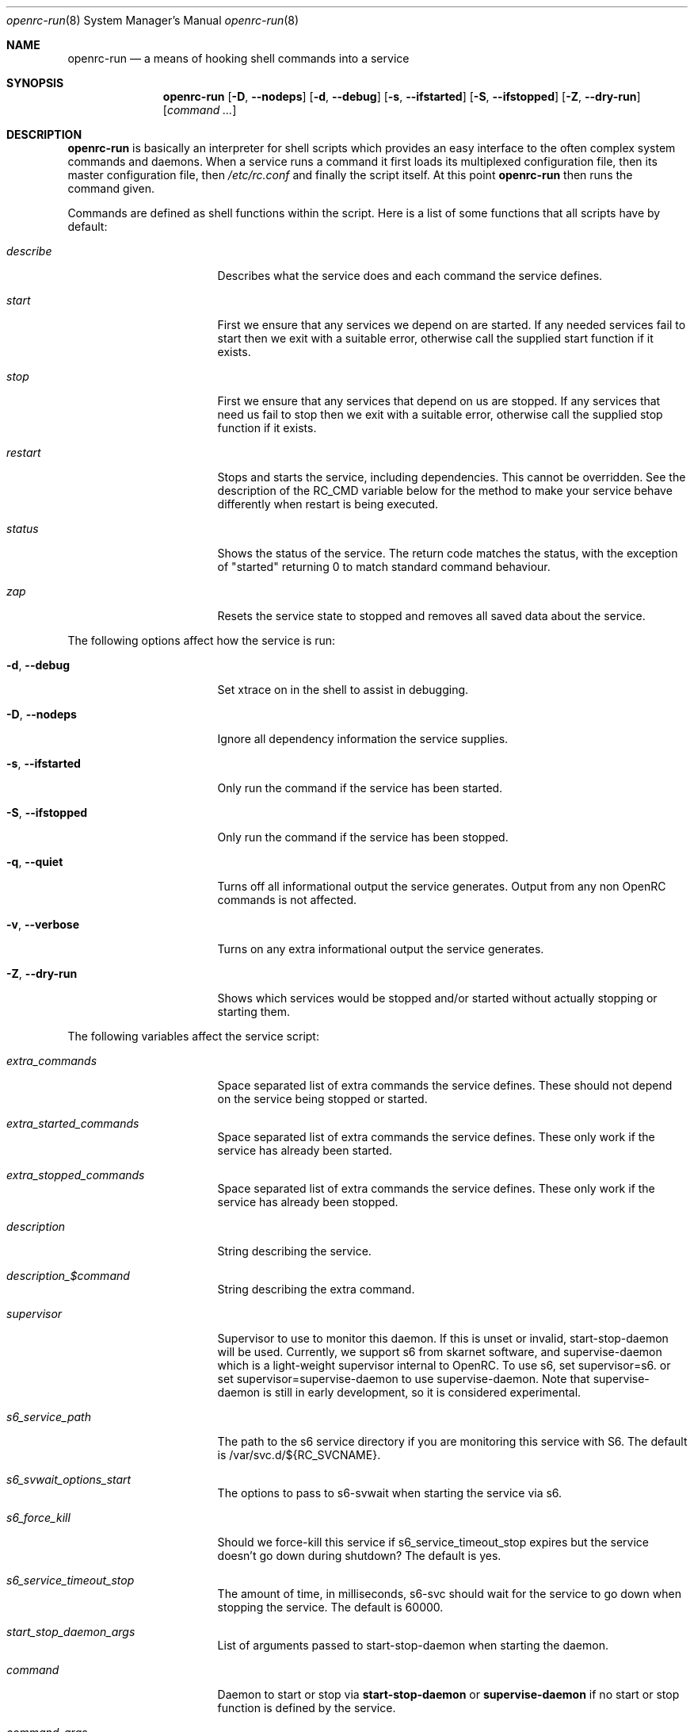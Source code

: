 .\" Copyright (c) 2007-2015 The OpenRC Authors.
.\" See the Authors file at the top-level directory of this distribution and
.\" https://github.com/OpenRC/openrc/blob/master/AUTHORS
.\"
.\" This file is part of OpenRC. It is subject to the license terms in
.\" the LICENSE file found in the top-level directory of this
.\" distribution and at https://github.com/OpenRC/openrc/blob/master/LICENSE
.\" This file may not be copied, modified, propagated, or distributed
.\"    except according to the terms contained in the LICENSE file.
.\"
.Dd November 30, 2017
.Dt openrc-run 8 SMM
.Os OpenRC
.Sh NAME
.Nm openrc-run
.Nd a means of hooking shell commands into a service
.Sh SYNOPSIS
.Nm
.Op Fl D , -nodeps
.Op Fl d , -debug
.Op Fl s , -ifstarted
.Op Fl S , -ifstopped
.Op Fl Z , -dry-run
.Op Ar command ...
.Sh DESCRIPTION
.Nm
is basically an interpreter for shell scripts which provides an easy interface
to the often complex system commands and daemons.
When a service runs a command it first loads its multiplexed configuration
file, then its master configuration file, then
.Pa /etc/rc.conf
and finally the script itself. At this point
.Nm
then runs the command given.
.Pp
Commands are defined as shell functions within the script. Here is a list of
some functions that all scripts have by default:
.Bl -tag -width "RC_DEFAULTLEVEL"
.It Ar describe
Describes what the service does and each command the service defines.
.It Ar start
First we ensure that any services we depend on are started. If any needed
services fail to start then we exit with a suitable error, otherwise call the
supplied start function if it exists.
.It Ar stop
First we ensure that any services that depend on us are stopped. If any
services that need us fail to stop then we exit with a suitable error,
otherwise call the supplied stop function if it exists.
.It Ar restart
Stops and starts the service, including dependencies. This cannot be
overridden. See the description of the RC_CMD variable below for the
method to make your service behave differently when restart is being
executed.
.It Ar status
Shows the status of the service. The return code matches the status, with the
exception of "started" returning 0 to match standard command behaviour.
.It Ar zap
Resets the service state to stopped and removes all saved data about the
service.
.El
.Pp
The following options affect how the service is run:
.Bl -tag -width "RC_DEFAULTLEVEL"
.It Fl d , -debug
Set xtrace on in the shell to assist in debugging.
.It Fl D , -nodeps
Ignore all dependency information the service supplies.
.It Fl s , -ifstarted
Only run the command if the service has been started.
.It Fl S , -ifstopped
Only run the command if the service has been stopped.
.It Fl q , -quiet
Turns off all informational output the service generates.
Output from any non OpenRC commands is not affected.
.It Fl v , -verbose
Turns on any extra informational output the service generates.
.It Fl Z , -dry-run
Shows which services would be stopped and/or started without actually stopping
or starting them.
.El
.Pp
The following variables affect the service script:
.Bl -tag -width "RC_DEFAULTLEVEL"
.It Ar extra_commands
Space separated list of extra commands the service defines. These should
not depend on the service being stopped or started.
.It Ar extra_started_commands
Space separated list of extra commands the service defines. These only work if
the service has already been started.
.It Ar extra_stopped_commands
Space separated list of extra commands the service defines. These only work if
the service has already been stopped.
.It Ar description
String describing the service.
.It Ar description_$command
String describing the extra command.
.It Ar supervisor
Supervisor to use to monitor this daemon. If this is unset or invalid,
start-stop-daemon will be used.
Currently, we support s6 from skarnet software, and supervise-daemon
which is a light-weight supervisor internal to OpenRC.
To use s6, set
supervisor=s6.
or set
supervisor=supervise-daemon
to use supervise-daemon.
Note that supervise-daemon is still in early development, so it is
considered experimental.
.It Ar s6_service_path
The path to the s6 service directory if you are monitoring this service
with S6. The default is /var/svc.d/${RC_SVCNAME}.
.It Ar s6_svwait_options_start
The options to pass to s6-svwait when starting the service via s6.
.It Ar s6_force_kill
Should we force-kill this service if s6_service_timeout_stop expires
but the service doesn't go down during shutdown? The default is yes.
.It Ar s6_service_timeout_stop
The amount of time, in milliseconds, s6-svc should wait for the service
to go down when stopping the service. The default is 60000.
.It Ar start_stop_daemon_args
List of arguments passed to start-stop-daemon when starting the daemon.
.It Ar command
Daemon to start or stop via
.Nm start-stop-daemon
or
.Nm supervise-daemon
if no start or stop function is defined by the service.
.It Ar command_args
List of arguments to pass to the daemon when starting via
.Nm start-stop-daemon .
.It Ar command_args_background
This variable should be used if the daemon you are starting with
.Xr start-stop-daemon 8
runs in the foreground by default but has its own command line options
to request that it background and write a pid file. It should be set to
those options. It should not be used at the same time as
command_background, because command_background requests that
.Xr start-stop-daemon 8
go into the background before executing the daemon.
.It Ar command_args_foreground
List of arguments to pass to the daemon when starting via
.Nm supervise-daemon .
to force the daemon to stay in the foreground
.It Ar command_background
Set this to "true", "yes" or "1" (case-insensitive) if you want
.Xr start-stop-daemon 8
to force the daemon into the background. This forces the
"--make-pidfile" and "--pidfile" options, so the pidfile variable must be set.
.It Ar command_progress
Set this to "true", "yes" or "1" (case-insensitive) if you want
.Xr start-stop-daemon 8
to display a progress meter when waiting for a daemon to stop.
.It Ar command_user
If the daemon does not support changing to a different user id, you can
use this to change the user id, and optionally group id,  before
.Xr start-stop-daemon 8
or
.Xr supervise-daemon 8
launches the daemon.
.It Ar output_log
This is the path to a file or named pipe where the standard output from
the service will be redirected. If you are starting this service with
.Xr start-stop-daemon 8 ,
,  you must set
.Pa command_background
to true. Keep in mind that this path will be inside the chroot if the
.Pa chroot
variable is set.
.It Ar error_log
The same thing as
.Pa output_log
but for the standard error output.
.It Ar directory
.Xr start-stop-daemon 8
and
.Xr supervise-daemon 8
will chdir to this directory before starting the daemon.
.It Ar chroot
.Xr start-stop-daemon 8
and
.Xr supervise-daemon 8
will chroot into this path before writing the pid file or starting the daemon.
.It Ar pidfile
Pidfile to use for the above defined command.
.It Ar name
Display name used for the above defined command.
.It Ar procname
Process name to match when signaling the daemon.
.It Ar stopsig
Signal to send when stopping the daemon.
.It Ar respawn_delay
Respawn delay
.Xr supervise-daemon 8
will use for this daemon.  See
.Xr supervise-daemon 8
for more information about this setting.
.It Ar respawn_max
Respawn max
.Xr supervise-daemon 8
will use for this daemon.  See
.Xr supervise-daemon 8
for more information about this setting.
.It Ar respawn_period
Respawn period
.Xr supervise-daemon 8
will use for this daemon.  See
.Xr supervise-daemon 8
for more information about this setting.
.It Ar retry
Retry schedule to use when stopping the daemon. It can either be a
timeout in seconds or multiple signal/timeout pairs (like SIGTERM/5).
.It Ar required_dirs
A list of directories which must exist for the service to start.
.It Ar required_files
A list of files which must exist for the service to start.
.It Ar start_inactive
Set to yes to have the service marked inactive when it starts. This is
used along with in_background_fake to support re-entrant services.
.It Ar in_background_fake
Space separated list of commands which should always succeed when
in_background is yes.
.It Ar umask
Set the umask of the daemon.
.Pp
Keep in mind that eval is used to process chroot, command, command_args_*,
command_user, pidfile and procname. This may affect how they are
evaluated depending on how they are quoted.
.El
.Sh DEPENDENCIES
You should define a
.Ic depend
function for the service so that
.Nm
will start and stop it in the right order in relation to other services.
As it's a function it can be very flexible, see the example below.
Here is a list of the functions you can use in a
.Ic depend
function. You simply pass the names of the services you want to add to
that dependency type to the function, or prefix the names with ! to
remove them from the dependencies.
.Bl -tag -width "RC_DEFAULTLEVEL"
.It Ic need
The service will attempt to start any services it needs regardless of
whether they have been added to the runlevel. It will refuse to start
until all services it needs have started, and it will refuse to stop until all
services that need it have stopped.
.It Ic use
The service will attempt to start any services it uses that have been added
to the runlevel.
.It Ic want
The service will attempt to start any services it wants, regardless of
whether they have been added to the runlevel.
.It Ic after
The service will start after these services and stop before these services.
.It Ic before
The service will start before these services and stop after these services.
.It Ic provide
The service provides this virtual service. For example, named provides dns.
Note that it is not legal to have a virtual and real service with the
same name. If you do this, you will receive an error message, and you
must rename either the real or virtual service.
.It Ic config
We should recalculate our dependencies if the listed files have changed.
.It Ic keyword
Tags a service with a keyword. These are the keywords we currently understand:
.Bl -tag -width indent
.It Dv -shutdown
Don't stop this service when shutting the system down.
This is normally quite safe as remaining daemons will be sent a SIGTERM just
before final shutdown.
Network related services such as the network and dhcpcd init scripts normally
have this keyword.
.It Dv -stop
Don't stop this service when changing runlevels, even if not present.
This includes shutting the system down.
.It Dv -timeout
Other services should wait indefinitely for this service to start. Use
this keyword if your service may take longer than 60 seconds to start.
.It Dv -jail
When in a jail, exclude this service from any dependencies. The service can
still be run directly. Set via
.Ic rc_sys
in
.Pa /etc/rc.conf
.It Dv -lxc
Same as -jail, but for Linux Resource Containers (LXC).
.It Dv -openvz
Same as -jail, but for OpenVZ systems.
.It Dv -prefix
Same as -jail, but for Prefix systems.
.It Dv -rkt
Same as -jail, but for RKT systems.
.It Dv -uml
Same as -jail, but for UML systems.
.It Dv -vserver
Same as -jail, but for VServer systems.
.It Dv -xen0
Same as -jail, but for Xen DOM0 systems.
.It Dv -xenu
Same as -jail, but for Xen DOMU systems.
.It Dv -docker
Same as -jail, but for docker systems.
.It Dv -containers
Same as -jail, but for all relevant container types on the operating
system.
.El
.El
.Pp
To see how to influence dependencies in configuration files, see the
.Sx FILES
section below.
.Sh _pre AND _post FUNCTIONS
Any command defined in extra_commands, extra_started_commands or
extra_stopped_commands can have _pre and _post functions in the service
script. If the command function is called foo, the_pre and _post
functions for it should be called foo_pre and foo_post.
.Pp
These functions should be used to perform preparation before the
command is run and cleanup after the command completes. In order for
.Nm
to record the command as being run successfully, the _pre
function, command function itself and the _post function should all exit
with a zero return code.
.Sh BUILTINS
.Nm
defines some builtin functions that you can use inside your service scripts:
.Bl -tag -width indent
.It Ic einfo Op Ar string
Output a green asterisk followed by the string.
.It Ic ewarn Op Ar string
Output a yellow asterisk followed by the string.
.It Ic eerror Op Ar string
Output a red asterisk followed by the string to stderr.
.It Ic ebegin Op Ar string
Same as einfo, but append 3 dots to the end.
.It Ic eend Ar retval Op Ar string
If
.Ar retval
does not equal 0 then output the string using
.Ic eerror
and !! in square brackets
at the end of the line.
Otherwise output ok in square brackets at the end of the line.
The value of
.Ar retval
is returned.
.It Ic ewend Ar retval Op Ar string
Same as
.Ic eend ,
but use
.Ic ewarn
instead of
.Ic eerror .
.El
.Pp
You can prefix the above commands with the letter
.Ic v ,
which means they only
output when the environment variable
.Va EINFO_VERBOSE
is true.
.Bl -tag -width indent
.It Ic ewaitfile Ar timeout Ar file1 Ar file2 ...
Wait for
.Ar timeout
seconds until all files exist.
Returns 0 if all files exist, otherwise non zero.
If
.Ar timeout
is less than 1 then we wait indefinitely.
.It Ic is_newer_than Ar file1 Ar file2 ...
If
.Ar file1
is newer than
.Ar file2
return 0, otherwise 1.
If
.Ar file2
is a directory, then check all its contents too.
.It Ic is_older_than Ar file1 Ar file2 ...
If
.Ar file1
is newer than
.Ar file2
return 0, otherwise 1.
If
.Ar file2
is a directory, then check all its contents too.
.It Ic service_set_value Ar name Ar value
Saves the
.Ar name
.Ar value
for later retrieval. Saved values are lost when the service stops.
.It Ic service_get_value Ar name
Returns the saved value called
.Ar name .
.It Ic service_started Op Ar service
If the service is started, return 0 otherwise 1.
.It Ic service_starting Op Ar service
If the service is starting, return 0 otherwise 1.
.It Ic service_inactive Op Ar service
If the service is inactive, return 0 otherwise 1.
.It Ic service_stopping Op Ar service
If the service is stopping, return 0 otherwise 1.
.It Ic service_stopped Op Ar service
If the service is stopped, return 0 otherwise 1.
.It Ic service_coldplugged Op Ar service
If the service is coldplugged, return 0 otherwise 1.
.It Ic service_wasinactive Op Ar service
If the service was inactive, return 0 otherwise 1.
.It Xo
.Ic service_started_daemon
.Op Ar service
.Ar daemon
.Op Ar index
.Xc
If the service has started the daemon using
.Nm start-stop-daemon ,
return 0 otherwise 1.
If an index is specified, it has to be the nth daemon started by the service.
.It Ic mark_service_started Op Ar service
Mark the service as started.
.It Ic mark_service_starting Op Ar service
Mark the service as starting.
.It Ic mark_service_inactive Op Ar service
Mark the service as inactive.
.It Ic mark_service_stopping Op Ar service
Mark the service as stopping.
.It Ic mark_service_stopped Op Ar service
Mark the service as stopped.
.It Ic mark_service_coldplugged Op Ar service
Mark the service as coldplugged.
.It Ic mark_service_wasinactive Op Ar service
Mark the service as inactive.
.It Xo
.Ic checkpath
.Op Fl D , -directory-truncate
.Op Fl d , -directory
.Op Fl F , -file-truncate
.Op Fl f , -file
.Op Fl p , -pipe
.Op Fl m , -mode Ar mode
.Op Fl o , -owner Ar owner
.Op Fl s , -symlinks
.Op Fl W , -writable
.Op Fl q , -quiet
.Ar path ...
.Xc
If -d, -f or -p is specified, checkpath checks to see if the path
exists, is the right type and has the correct owner and access modes. If
any of these tests fail, the path is created and set up as specified. If
more than one of -d, -f or -p are specified, the last one will be used.
.Pp
The argument to -m is a three or four digit octal number. If this option
is not provided, the value defaults to 0644 for files and 0775 for
directories.
.Pp
The argument to -o is a representation of the user and/or group which
should own the path. The user and group can be represented numerically
or with names, and are separated by a colon.
.Pp
The truncate options (-D and -F) cause the directory or file to be
cleared of all contents.
.Pp
If -s is not specified on a non-linux platform, checkpath will refuse to
allow non-terminal symbolic links to exist in the path. This is for
security reasons so that a non-root user can't create a symbolic link to
a root-owned file and take ownership of that file.
.Pp
If -W is specified, checkpath checks to see if the first path given on
the command line is writable.  This is different from how the test
command in the shell works, because it also checks to make sure the file
system is not read only.
.Pp
Also, the -d, -f or -p options should not be specified along with this option.
.Pp
The -q option suppresses all informational output. If it is specified
twice, all error messages are suppressed as well.
.It Xo
.Ic fstabinfo
.Op Fl M , -mount
.Op Fl R , -remount
.Op Fl b , -blockdevice
.Op Fl m , -mountargs
.Op Fl o , -options
.Op Fl p , -passno Ar passno
.Op Fl t , -type Ar fstype
.Ar path
.Xc
If -b, -m, -o, -p or -t is specified,the appropriate information is
extracted from fstab. If -M or -R are given, file systems are mounted or
remounted.
.Pp
The -q option suppresses all informational output. If it is specified
twice, all error messages are suppressed as well.
.It Xo
.Ic mountinfo
.Op Fl f, -fstype-regex Ar regex
.Op Fl F, -skip-fstype-regex Ar regex
.Op Fl n, -node-regex Ar regex
.Op Fl N, -skip-node-regex Ar regex
.Op Fl o, -options-regex Ar regex
.Op Fl O, -skip-options-regex Ar regex
.Op Fl p, -point-regex Ar regex
.Op Fl P, -skip-point-regex Ar regex
.Op Fl e, -netdev
.Op Fl E, -nonetdev
.Op Fl i, -options
.Op Fl s, -fstype
.Op Fl t, -node
.Ar mount1 mount2 ...
.Xc
The f, F, n, N, o, O, p, P, e and E options specify what you want to
search for or skip in the mounted file systems. The i, s and t options
specify what you want to display. If no mount points are given, all
mount points will be considered.
.It Ic yesno Ar value
If
.Ar value
matches YES, TRUE, ON or 1 regardless of case then we return 0, otherwise 1.
.El
.Sh ENVIRONMENT
.Nm
sets the following environment variables for use in the service scripts:
.Bl -tag -width "RC_DEFAULTLEVEL"
.It Va RC_SVCNAME
Name of the service.
.It Va RC_SERVICE
Full path to the service.
.It Va RC_RUNLEVEL
Current runlevel that OpenRC is in. Note that, in OpenRC, the reboot
runlevel is mapped to the shutdown runlevel. This was done because most
services do not need to know if a system is shutting down or rebooting.
If you are writing a service that does need to know this, see the
RC_REBOOT variable.
.It Va RC_REBOOT
This variable contains YES if the system is rebooting. If your service
needs to know the system is rebooting, you should test this variable.
.It Va RC_BOOTLEVEL
Boot runlevel chosen. Default is boot.
.It Va RC_DEFAULTLEVEL
Default runlevel chosen. Default is default.
.It Va RC_SYS
A special variable to describe the system more.
Possible values are OPENVZ, XENU, XEN0, UML and VSERVER.
.It Va RC_PREFIX
In a Gentoo Prefix installation, this variable contains the prefix
offset. Otherwise it is undefined.
.It Va RC_UNAME
The result of `uname -s`.
.It Va RC_CMD
This contains the name of the command the service script is executing, such
as start, stop, restart etc. One example of using this is to make a
service script behave differently when restart is being executed.
.It Va RC_GOINGDOWN
This variable contains YES if the system is going into single user mode
or shutting down.
.It Va RC_LIBEXECDIR
The value of libexecdir which OpenRC was configured with during build
time.
.It Va RC_NO_UMOUNTS
This variable is used by plugins to contain a list of directories which
should not be unmounted.
.El
.Sh FILES
.Pp
Configuration files, relative to the location of the service.
If a file ending with .${RC_RUNLEVEL} exists then we use that instead.
.Bl -ohang
.It Pa ../conf.d/${RC_SVCNAME%%.*}
multiplexed configuration file.
Example: if ${RC_SVCNAME} is net.eth1 then look for
.Pa ../conf.d/net .
.It Pa ../conf.d/${RC_SVCNAME}
service configuration file.
.It Pa /etc/rc.conf
host configuration file.
.El
.Pp
With the exception of
.Pa /etc/rc.conf ,
the configuration files can also influence the dependencies of the service
through variables. Simply prefix the name of the dependency with rc_.
Examples:
.Bd -literal -offset indent
# Whilst most services don't bind to a specific interface, our
# openvpn configuration requires a specific interface, namely bge0.
rc_need="net.bge0"
# To put it in /etc/rc.conf you would do it like this
rc_openvpn_need="net.bge0"

# Services should not depend on the tap1 interface for network,
# but we need to add net.tap1 to the default runlevel to start it.
rc_provide="!net"
# To put it in /etc/conf.d/net you would do it like this
rc_provide_tap1="!net"
# To put in in /etc/rc.conf you would do it like this
rc_net_tap1_provide="!net"

# It's also possible to negate keywords. This is mainly useful for prefix
# users testing OpenRC.
rc_keyword="!-prefix"
# This can also be used to block a script from runining in all
# containers except one or two
rc_keyword="!-containers !-docker"
.Ed
.Sh EXAMPLES
.Pp
An example service script for foo.
.Bd -literal -offset indent
#!/sbin/openrc-run
command=/usr/bin/foo
command_args="${foo_args} --bar"
pidfile=/var/run/foo.pid
name="FooBar Daemon"

description="FooBar is a daemon that eats and drinks"
extra_commands="show"
extra_started_commands="drink eat"
description_drink="Opens mouth and reflexively swallows"
description_eat="Chews food in mouth"
description_show="Shows what's in the tummy"

_need_dbus()
{
    grep -q dbus /etc/foo/plugins
}

depend()
{
    # We write a pidfile and to /var/cache, so we need localmount.
    need localmount
    # We can optionally use the network, but it's not essential.
    use net
    # We should be after bootmisc so that /var/run is cleaned before
    # we put our pidfile there.
    after bootmisc

    # Foo may use a dbus plugin.
    # However, if we add the dbus plugin whilst foo is running and
    # stop dbus, we don't need to stop foo as foo didn't use dbus.
    config /etc/foo/plugins
    local _need=
    if service_started; then
	_need=`service_get_value need`
    else
	if _need_dbus; then
	   _need="${_need} dbus"
	fi
    fi
    need ${_need}
}

# This function does any pre-start setup. If it fails, the service will
# not be started.
# If you need this function to behave differently for a restart command,
# you should check the value of RC_CMD for "restart".
# This also applies to start_post, stop_pre and stop_post.
start_pre()
{
	if [ "$RC_CMD" = restart ]; then
		# This block will only execute for a restart command. Use a
		# structure like this if you need special processing for a
		# restart which you do not need for a normal start.
		# The function can also fail from here, which will mean that a
		# restart can fail.
		# This logic can also be used in start_post, stop_pre and
		# stop_post.
	fi
    # Ensure that our dirs are correct
    checkpath --directory --owner foo:foo --mode 0775 \\
	/var/run/foo /var/cache/foo
}

start_post()
{
    # Save our need
    if _need_dbus; then
	service_set_value need dbus
    fi
}

stop_post() {
    # Clean any spills
    rm -rf /var/cache/foo/*
}

drink()
{
    ebegin "Starting to drink"
    ${command} --drink beer
    eend $? "Failed to drink any beer :("
}

eat()
{
    local result=0 retval= ate= food=
    ebegin "Starting to eat"

    if yesno "${foo_diet}"; then
    	eend 1 "We are on a diet!"
	return 1
    fi

    for food in /usr/share/food/*; do
	veinfo "Eating `basename ${food}`"
	${command} --eat ${food}
	retval=$?
	: $(( result += retval ))
	[ ${retval} = 0 ] && ate="${ate} `basename ${food}`"
    done

    if eend ${result} "Failed to eat all the food"; then
	service_set_value ate "${ate}"
    fi
}

show()
{
    einfo "Foo has eaten: `service_get_value ate`"
}

.Ed
.Sh BUGS
Because of the way we load our configuration files and the need to handle
more than one service directory, you can only use symlinks in service
directories to other services in the same directory.
You cannot symlink to a service in a different directory even if it is
another service directory.
.Pp
is_older_than should return 0 on success.
Instead we return 1 to be compliant with Gentoo baselayout.
Users are encouraged to use the is_newer_than function which returns correctly.
.Sh SEE ALSO
.Xr einfo 3 ,
.Xr openrc 8 ,
.Xr rc-status 8 ,
.Xr rc-update 8 ,
.Xr rc_plugin_hook 3 ,
.Xr sh 1p ,
.Xr start-stop-daemon 8 ,
.Xr supervise-daemon 8 ,
.Xr uname 1
.Sh AUTHORS
.An Roy Marples <roy@marples.name>
.An William Hubbs <w.d.hubbs@gmail.com>
